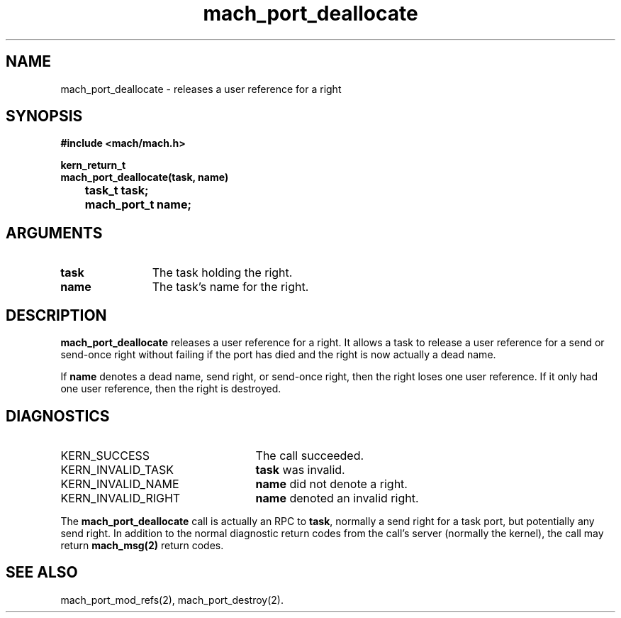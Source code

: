 .\" 
.\" Mach Operating System
.\" Copyright (c) 1991,1990 Carnegie Mellon University
.\" All Rights Reserved.
.\" 
.\" Permission to use, copy, modify and distribute this software and its
.\" documentation is hereby granted, provided that both the copyright
.\" notice and this permission notice appear in all copies of the
.\" software, derivative works or modified versions, and any portions
.\" thereof, and that both notices appear in supporting documentation.
.\" 
.\" CARNEGIE MELLON ALLOWS FREE USE OF THIS SOFTWARE IN ITS "AS IS"
.\" CONDITION.  CARNEGIE MELLON DISCLAIMS ANY LIABILITY OF ANY KIND FOR
.\" ANY DAMAGES WHATSOEVER RESULTING FROM THE USE OF THIS SOFTWARE.
.\" 
.\" Carnegie Mellon requests users of this software to return to
.\" 
.\"  Software Distribution Coordinator  or  Software.Distribution@CS.CMU.EDU
.\"  School of Computer Science
.\"  Carnegie Mellon University
.\"  Pittsburgh PA 15213-3890
.\" 
.\" any improvements or extensions that they make and grant Carnegie Mellon
.\" the rights to redistribute these changes.
.\" 
.\" 
.\" HISTORY
.\" $Log:	mach_port_deallocate.man,v $
.\" Revision 2.4  91/05/14  17:06:00  mrt
.\" 	Correcting copyright
.\" 
.\" Revision 2.3  91/02/14  14:11:04  mrt
.\" 	Changed to new Mach copyright
.\" 	[91/02/12  18:11:15  mrt]
.\" 
.\" Revision 2.2  90/08/07  18:36:10  rpd
.\" 	Created.
.\" 
.TH mach_port_deallocate 2 9/19/86
.CM 4
.SH NAME
.nf
mach_port_deallocate \-  releases a user reference for a right
.SH SYNOPSIS
.nf
.ft B
#include <mach/mach.h>

kern_return_t
mach_port_deallocate(task, name)
	task_t task;
	mach_port_t name;
.fi
.ft P
.SH ARGUMENTS
.TP 12
.B
task
The task holding the right.
.TP 12
.B
name
The task's name for the right.
.SH DESCRIPTION
\fBmach_port_deallocate\fR releases a user reference for a right.
It allows a task to release a user reference for a send or send-once
right without failing if the port has died and the right is now
actually a dead name.

If \fBname\fR denotes a dead name, send right, or send-once right,
then the right loses one user reference.  If it only had
one user reference, then the right is destroyed.
.SH DIAGNOSTICS
.TP 25
KERN_SUCCESS
The call succeeded.
.TP 25
KERN_INVALID_TASK
\fBtask\fR was invalid.
.TP 25
KERN_INVALID_NAME
\fBname\fR did not denote a right.
.TP 25
KERN_INVALID_RIGHT
\fBname\fR denoted an invalid right.
.PP
The \fBmach_port_deallocate\fR call is actually an RPC to \fBtask\fR,
normally a send right for a task port, but potentially any send right.
In addition to the normal diagnostic
return codes from the call's server (normally the kernel),
the call may return \fBmach_msg(2)\fR return codes.
.SH SEE ALSO
mach_port_mod_refs(2), mach_port_destroy(2).
